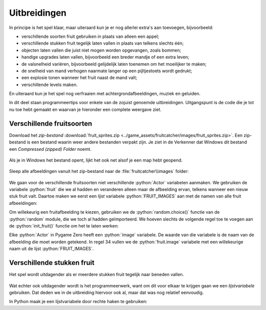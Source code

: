 .. role:: python(code)
   :language: python

.. |br| raw:: html

   <br/>

Uitbreidingen
=======================

In principe is het spel klaar, maar uiteraard kun je er nog allerlei extra's aan toevoegen, bijvoorbeeld:

* verschillende soorten fruit gebruiken in plaats van alleen een appel;
* verschillende stukken fruit tegelijk laten vallen in plaats van telkens slechts één;
* objecten laten vallen die juist niet mogen worden opgevangen, zoals bommen;
* handige upgrades laten vallen, bijvoorbeeld een breder mandje of een extra leven;
* de valsnelheid variëren, bijvoorbeeld gelijdelijk laten toenemen om het moeilijker te maken;
* de snelheid van mand verhogen naarmate langer op een pijltjestoets wordt gedrukt;
* een explosie tonen wanneer het fruit naast de mand valt;
* verschillende levels maken.

En uiteraard kun je het spel nog verfraaien met achtergrondafbeeldingen, muziek en geluiden.

In dit deel staan programmeertips voor enkele van de zojuist genoemde uitbreidingen. Uitgangspunt is de code die je tot nu toe hebt gemaakt en waarvan je hieronder een complete weergave ziet.

.. code-block:: python
    :caption: fruitcatcher.py
    :linenos:

    import random

    # Vensterinstellingen
    WIDTH = 600
    HEIGHT = 400
    TITLE = 'Fruit Catcher'
    MARGIN = 20

    # Variabelen voor score en levens
    score = 0
    lives = 3

    # Variabelen om de status van het spel bij te houden
    game_over = False
    game_started = False

    # Sprite voor het mandje
    basket = Actor('basket')
    basket.speed = 5

    # Sprite voor het fruit
    fruit = Actor('apple_red')
    fruit.speed = 5

    # Initialisatie mandje
    def init_basket():
        basket.x = WIDTH // 2
        basket.bottom = HEIGHT

    # Initialisatie fruit
    def init_fruit():
        fruit.x = random.randint(0 + MARGIN, WIDTH - MARGIN)
        fruit.bottom = -1

    # Functie draw_score() tekent de score
    def draw_score():
        screen.draw.text(f'Score: {score}', topright=(580,20), width=360, fontname="boogaloo", fontsize=48, color="#DDDDDD", gcolor="#666666", owidth=1.5, ocolor="black", alpha=0.8)

    # Functie draw_lives() tekent de hartjes die de levens voorstellen
    def draw_lives():
        for life in range(lives):
            screen.blit('heart', (10 + 40*life, 10))

    # Draw() functie
    def draw():
        screen.clear()

        if not game_started:
            screen.draw.text('Druk op de spatiebalk', center=(WIDTH/2, HEIGHT/2))
            return

        if game_over:
            screen.blit('game_over', ((WIDTH-256)//2, (HEIGHT-170)//2))
            return

        fruit.draw()
        basket.draw()
        draw_score()
        draw_lives()

    # Update() functie
    def update():
        global score, lives, game_over, game_started

        # Start game
        if keyboard.space and not game_started:
            game_started = True

        # Exit de update() functie als de game nog niet is gestart of als het game over is
        if not game_started or game_over:
            return

        # Keyboard events
        if keyboard.left:
            basket.x -= basket.speed
        elif keyboard.right:
            basket.x += basket.speed
        if basket.right > WIDTH:
            basket.right = WIDTH
        if basket.left < 0:
            basket.left = 0

        # Beweeg fruit
        fruit.y += fruit.speed

        # Collision detection
        if fruit.top > basket.top:
            if basket.collidepoint(fruit.center):
                score += 1
            else:
                lives -= 1
                if lives <= 0:
                    game_over = True
            init_fruit()

    # HOOFDPROGRAMMA
    init_basket()
    init_fruit()


Verschillende fruitsoorten
---------------------------

Download het *zip-bestand* :download:`fruit_sprites.zip <../game_assets/fruitcatcher/images/fruit_sprites.zip>`. Een zip-bestand is een bestand waarin weer andere bestanden verpakt zijn. Je ziet in de Verkenner dat Windows dit bestand een *Compressed (zipped) Folder* noemt.

.. figure:: images/extra_different_fruits_01.png

Als je in Windows het bestand opent, lijkt het ook net alsof je een map hebt geopend.

.. figure:: images/extra_different_fruits_02.png

Sleep alle afbeeldingen vanuit het zip-bestand naar de :file:`fruitcatcher\\images` folder:

.. figure:: images/extra_different_fruits_03.png

We gaan voor de verschillende fruitsoorten niet verschillende :python:`Actor` variabelen aanmaken. We gebruiken de variabele :python:`fruit` die we al hadden en veranderen alleen maar de afbeelding ervan, telkens wanneer een nieuw stuk fruit valt. Daartoe maken we eerst een *lijst* variabele :python:`FRUIT_IMAGES` aan met de namen van alle fruit afbeeldingen:

.. code-block:: python
    :caption: fruitcatcher.py
    :linenos:
    :lineno-start: 3
    :emphasize-lines: 7

    # Vensterinstellingen
    WIDTH = 600
    HEIGHT = 400
    TITLE = 'Fruit Catcher'
    MARGIN = 20

    FRUIT_IMAGES = ['apple_green', 'apple_red', 'apple_yellow', 'banana', 'berry', 'cherry', 'lemon', 'lime', 'orange', 'pear', 'plum', 'watermelon']

    # Variabelen voor score en levens
    score = 0
    lives = 3

Om willekeurig een fruitafbeelding te kiezen, gebruiken we de :python:`random.choice()` functie van de :python:`random` module, die we toch al hadden geïmporteerd. We hoeven slechts de volgende regel toe te voegen aan de :python:`init_fruit()` functie om het te laten werken:

.. code-block:: python
    :caption: fruitcatcher.py
    :linenos:
    :lineno-start: 32
    :emphasize-lines: 3

    # Initialisatie fruit
    def init_fruit():
        fruit.image = random.choice(FRUIT_IMAGES)
        fruit.x = random.randint(0 + MARGIN, WIDTH - MARGIN)
        fruit.bottom = -1

Elke :python:`Actor` in Pygame Zero heeft een :python:`image` variabele. De waarde van die variabele is de naam van de afbeelding die moet worden getekend. In regel 34 vullen we de :python:`fruit.image` variabele met een willekeurige naam uit de lijst :python:`FRUIT_IMAGES`.        

Verschillende stukken fruit
---------------------------

Het spel wordt uitdagender als er meerdere stukken fruit tegelijk naar beneden vallen.

.. figure:: images/multiple_fruits.png
    :width: 500

Wat echter ook uitdagender wordt is het programmeerwerk, want om dit voor elkaar te krijgen gaan we een *lijstvariabele* gebruiken. Dat deden we in de uitbreiding hiervoor ook al, maar dat was nog relatief eenvoudig.

In Python maak je een lijstvariabele door rechte haken te gebruiken:

